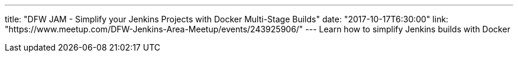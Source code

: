 ---
title: "DFW JAM - Simplify your Jenkins Projects with Docker Multi-Stage Builds"
date: "2017-10-17T6:30:00"
link: "https://www.meetup.com/DFW-Jenkins-Area-Meetup/events/243925906/"
---
Learn how to simplify Jenkins builds with Docker
